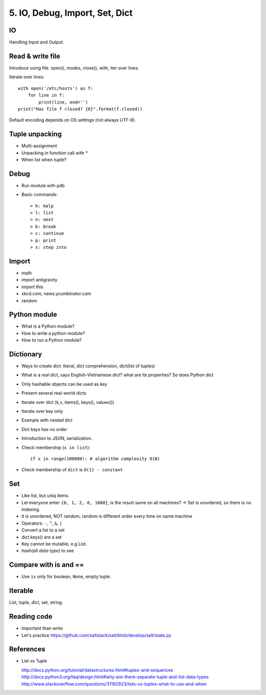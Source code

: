 5. IO, Debug, Import, Set, Dict
===============================

IO
--

Handling Input and Output.

Read & write file
-----------------

Introduce using file.
open(), modes, close(), with, iter over lines.

Iterate over lines::

  with open('/etc/hosts') as f:
      for line in f:
          print(line, end='')
  print("Has file f closed? {0}".format(f.closed))


Default encoding depends on OS settings (not always UTF-8).

Tuple unpacking
---------------

- Multi-assignment
- Unpacking in function call with `*`
- When list when tuple?

Debug
-----

- Run module with pdb
- Basic commands::

  > h: help
  > l: list
  > n: next
  > b: break
  > c: continue
  > p: print
  > s: step into

Import
------

- math
- import antigravity
- import this
- xkcd.com, news.ycombinator.com
- random

Python module
-------------

- What is a Python module?
- How to write a python module?
- How to run a Python module?

Dictionary
----------

- Ways to create dict: literal, dict comprehension, dict(list of tuples)
- What is a real dict, says English-Vietnamese dict? what are its properties?
  So does Python dict
- Only hashable objects can be used as key
- Present several real-world dicts
- Iterate over dict (k,v, items(), keys(), values())
- Iterate over key only
- Example with nested dict
- Dict keys has no order
- Introduction to JSON, serialization.
- Check membership (``x in list``)::

    if x in range(100000): # algorithm complexity O(N)

- Check membership of ``dict`` is ``O(1) - constant``

Set
---

- Like list, but uniq items.

- Let everyone enter ``{0, 1, 2, 8, 1000}``, is the result same on all machines?
  -> Set is unordered, so there is no indexing.
- It is unordered, NOT random, random is different order every time on same
  machine
- Operators: ``-``, ``^``, ``&``, ``|``
- Convert a list to a set
- dict.keys() are a set
- Key cannot be mutable, e.g List.
- `hash(all data type)` to see

Compare with is and ==
----------------------

- Use ``is`` only for boolean, ``None``, empty tuple.

Iterable
--------

List, tuple, dict, set, string.

Reading code
------------

- Important than write
- Let's practice https://github.com/saltstack/salt/blob/develop/salt/state.py

References
----------

- List vs Tuple

  http://docs.python.org/tutorial/datastructures.html#tuples-and-sequences
  http://docs.python3.org/faq/design.html#why-are-there-separate-tuple-and-list-data-types
  http://www.stackoverflow.com/questions/31192923/lists-vs-tuples-what-to-use-and-when
